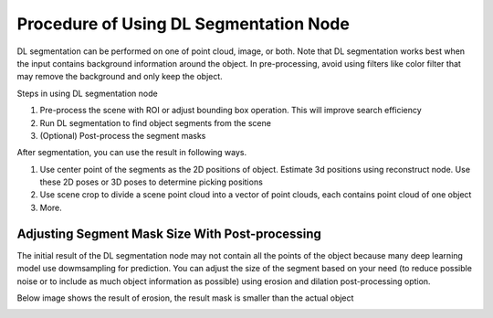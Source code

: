 Procedure of Using DL Segmentation Node
===========================================

DL segmentation can be performed on one of point cloud, image, or both.
Note that DL segmentation works best when the input contains background information around the object. In pre-processing,
avoid using filters like color filter that may remove the background and only keep the object.

Steps in using DL segmentation node

1. Pre-process the scene with ROI or adjust bounding box operation. This will improve search efficiency
2. Run DL segmentation to find object segments from the scene
3. (Optional) Post-process the segment masks

After segmentation, you can use the result in following ways.

1. Use center point of the segments as the 2D positions of object. Estimate 3d positions using reconstruct node. Use these 2D poses or 3D poses to determine picking positions
2. Use scene crop to divide a scene point cloud into a vector of point clouds, each contains point cloud of one object
3. More.

Adjusting Segment Mask Size With Post-processing
----------------------------------------------------

The initial result of the DL segmentation node may not contain all the points of the object because many deep learning model use dowmsampling for prediction.
You can adjust the size of the segment based on your need (to reduce possible noise or to include as much object information as possible) using erosion
and dilation post-processing option.

Below image shows the result of erosion, the result mask is smaller than the actual object

.. image:: Images/dl_segment/erosion.png
   :align: center